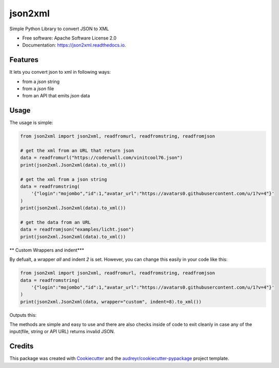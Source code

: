 ========
json2xml
========


.. image:: https://img.shields.io/pypi/v/json2xml.svg
        :target: https://pypi.python.org/pypi/json2xml

.. image:: https://img.shields.io/travis/vinitkumar/json2xml.svg
        :target: https://travis-ci.org/vinitkumar/json2xml

.. image:: https://readthedocs.org/projects/json2xml/badge/?version=latest
        :target: https://json2xml.readthedocs.io/en/latest/?badge=latest
        :alt: Documentation Status


.. image:: https://pyup.io/repos/github/vinitkumar/json2xml/shield.svg
     :target: https://pyup.io/repos/github/vinitkumar/json2xml/
     :alt: Updates



Simple Python Library to convert JSON to XML


* Free software: Apache Software License 2.0
* Documentation: https://json2xml.readthedocs.io.


Features
--------

It lets you convert json to xml in following ways:

* from a `json` string
* from a `json` file
* from an API that emits `json` data

Usage
-----

The usage is simple:


.. code-block:: python

    from json2xml import json2xml, readfromurl, readfromstring, readfromjson

    # get the xml from an URL that return json
    data = readfromurl("https://coderwall.com/vinitcool76.json")
    print(json2xml.Json2xml(data).to_xml())

    # get the xml from a json string
    data = readfromstring(
        '{"login":"mojombo","id":1,"avatar_url":"https://avatars0.githubusercontent.com/u/1?v=4"}'
    )
    print(json2xml.Json2xml(data).to_xml())

    # get the data from an URL
    data = readfromjson("examples/licht.json")
    print(json2xml.Json2xml(data).to_xml())


** Custom Wrappers and indent***

By defualt, a wrapper `all` and indent `2` is set. However, you can change this easily in your code like this:

.. code-block:: python

    from json2xml import json2xml, readfromurl, readfromstring, readfromjson
    data = readfromstring(
        '{"login":"mojombo","id":1,"avatar_url":"https://avatars0.githubusercontent.com/u/1?v=4"}'
    )
    print(json2xml.Json2xml(data, wrapper="custom", indent=8).to_xml())


Outputs this:

.. code-block:: xml
    <custom>
        <avatar_url>https://avatars0.githubusercontent.com/u/1?v=4</avatar_url>
        <id>1</id>
        <login>mojombo</login>
    </custom>

The methods are simple and easy to use and there are also checks inside of code to exit cleanly
in case any of the input(file, string or API URL) returns invalid JSON.

Credits
-------

This package was created with Cookiecutter_ and the `audreyr/cookiecutter-pypackage`_ project template.

.. _Cookiecutter: https://github.com/audreyr/cookiecutter
.. _`audreyr/cookiecutter-pypackage`: https://github.com/audreyr/cookiecutter-pypackage
